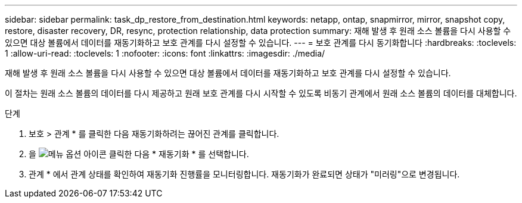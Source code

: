 ---
sidebar: sidebar 
permalink: task_dp_restore_from_destination.html 
keywords: netapp, ontap, snapmirror, mirror, snapshot copy, restore, disaster recovery, DR, resync, protection relationship, data protection 
summary: 재해 발생 후 원래 소스 볼륨을 다시 사용할 수 있으면 대상 볼륨에서 데이터를 재동기화하고 보호 관계를 다시 설정할 수 있습니다. 
---
= 보호 관계를 다시 동기화합니다
:hardbreaks:
:toclevels: 1
:allow-uri-read: 
:toclevels: 1
:nofooter: 
:icons: font
:linkattrs: 
:imagesdir: ./media/


[role="lead"]
재해 발생 후 원래 소스 볼륨을 다시 사용할 수 있으면 대상 볼륨에서 데이터를 재동기화하고 보호 관계를 다시 설정할 수 있습니다.

이 절차는 원래 소스 볼륨의 데이터를 다시 제공하고 원래 보호 관계를 다시 시작할 수 있도록 비동기 관계에서 원래 소스 볼륨의 데이터를 대체합니다.

.단계
. 보호 > 관계 * 를 클릭한 다음 재동기화하려는 끊어진 관계를 클릭합니다.
. 을 image:icon_kabob.gif["메뉴 옵션 아이콘"] 클릭한 다음 * 재동기화 * 를 선택합니다.
. 관계 * 에서 관계 상태를 확인하여 재동기화 진행률을 모니터링합니다. 재동기화가 완료되면 상태가 "미러링"으로 변경됩니다.

